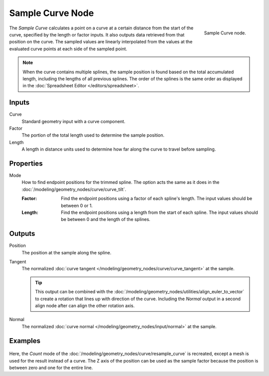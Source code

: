 .. index:: Geometry Nodes; Sample Curve
.. _bpy.types.GeometryNodeSampleCurve:

*****************
Sample Curve Node
*****************

.. figure:: /images/modeling_geometry-nodes_curve_sample-curve_node.png
   :align: right

   Sample Curve node.

The *Sample Curve* calculates a point on a curve at a certain distance from the start of the curve,
specified by the length or factor inputs. It also outputs data retrieved from that position on the curve.
The sampled values are linearly interpolated from the values at the evaluated curve points
at each side of the sampled point.

.. note::

   When the curve contains multiple splines, the sample position is found based on the total accumulated length,
   including the lengths of all previous splines. The order of the splines is the same order as
   displayed in the :doc:`Spreadsheet Editor </editors/spreadsheet>`.


Inputs
======

Curve
   Standard geometry input with a curve component.

Factor
   The portion of the total length used to determine the sample position.

Length
   A length in distance units used to determine how far along the curve to travel before sampling.


Properties
==========

Mode
   How to find endpoint positions for the trimmed spline.
   The option acts the same as it does in the :doc:`/modeling/geometry_nodes/curve/curve_tilt`.

   :Factor:
      Find the endpoint positions using a factor of each spline's length.
      The input values should be between 0 or 1.
   :Length:
      Find the endpoint positions using a length from the start of each spline.
      The input values should be between 0 and the length of the splines.


Outputs
=======

Position
   The position at the sample along the spline.

Tangent
   The normalized :doc:`curve tangent </modeling/geometry_nodes/curve/curve_tangent>` at the sample.

   .. tip::

      This output can be combined with the :doc:`/modeling/geometry_nodes/utilities/align_euler_to_vector`
      to create a rotation that lines up with direction of the curve. Including the *Normal* output
      in a second align node after can align the other rotation axis.

Normal
   The normalized :doc:`curve normal </modeling/geometry_nodes/input/normal>` at the sample.


Examples
========

.. figure:: /images/modeling_geometry-nodes_curve_sample-curve_example.png
   :align: center

Here, the *Count* mode of the :doc:`/modeling/geometry_nodes/curve/resample_curve` is recreated,
except a mesh is used for the result instead of a curve. The Z axis of the position can be used
as the sample factor because the position is between zero and one for the entire line.
